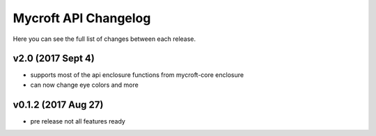 ****************************
Mycroft API Changelog
****************************

Here you can see the full list of changes between each release.

v2.0 (2017 Sept 4)
=====================

- supports most of the api enclosure functions from mycroft-core enclosure
- can now change eye colors and more


v0.1.2 (2017 Aug 27)
=====================

- pre release not all features ready
